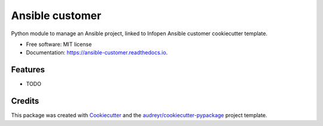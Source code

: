================
Ansible customer
================


.. image:: https://img.shields.io/travis/infOpen/ansible_customer.svg
        :target: https://travis-ci.org/infOpen/ansible_customer

.. image:: https://readthedocs.org/projects/ansible-customer/badge/?version=latest
        :target: https://ansible-customer.readthedocs.io/en/latest/?badge=latest
        :alt: Documentation Status

.. image:: https://pyup.io/repos/github/infOpen/ansible_customer/shield.svg
     :target: https://pyup.io/repos/github/infOpen/ansible_customer/
     :alt: Updates


Python module to manage an Ansible project, linked to Infopen Ansible customer cookiecutter template.


* Free software: MIT license
* Documentation: https://ansible-customer.readthedocs.io.


Features
--------

* TODO

Credits
---------

This package was created with Cookiecutter_ and the `audreyr/cookiecutter-pypackage`_ project template.

.. _Cookiecutter: https://github.com/audreyr/cookiecutter
.. _`audreyr/cookiecutter-pypackage`: https://github.com/audreyr/cookiecutter-pypackage

